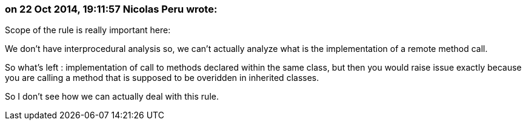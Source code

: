 === on 22 Oct 2014, 19:11:57 Nicolas Peru wrote:
Scope of the rule is really important here:

We don't have interprocedural analysis so, we can't actually analyze what is the implementation of a remote method call. 


So what's left : implementation of call to methods declared within the same class, but then you would raise issue exactly because you are calling a method that is supposed to be overidden in inherited classes.


So I don't see how we can actually deal with this rule.

